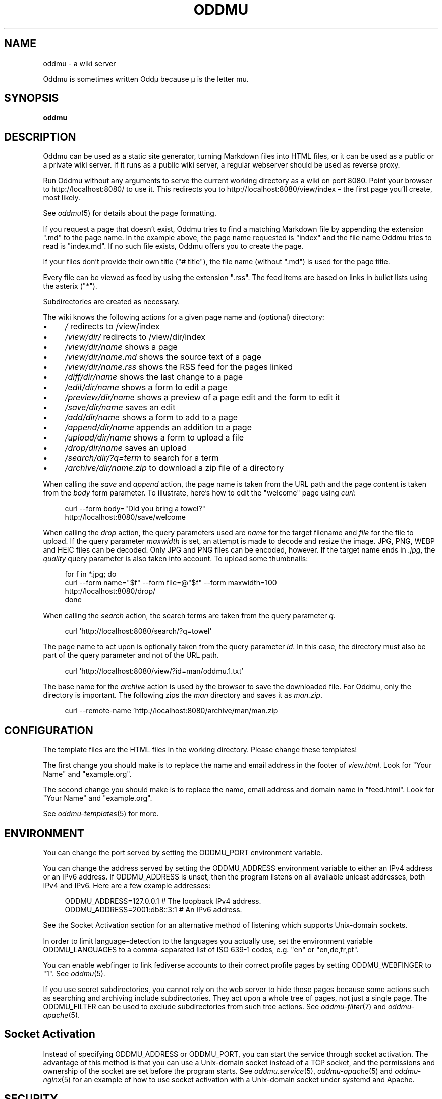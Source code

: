.\" Generated by scdoc 1.11.3
.\" Complete documentation for this program is not available as a GNU info page
.ie \n(.g .ds Aq \(aq
.el       .ds Aq '
.nh
.ad l
.\" Begin generated content:
.TH "ODDMU" "1" "2024-07-31"
.PP
.SH NAME
.PP
oddmu - a wiki server
.PP
Oddmu is sometimes written Oddµ because µ is the letter mu.\&
.PP
.SH SYNOPSIS
.PP
\fBoddmu\fR
.PP
.SH DESCRIPTION
.PP
Oddmu can be used as a static site generator, turning Markdown files into HTML
files, or it can be used as a public or a private wiki server.\& If it runs as a
public wiki server, a regular webserver should be used as reverse proxy.\&
.PP
Run Oddmu without any arguments to serve the current working directory as a wiki
on port 8080.\& Point your browser to http://localhost:8080/ to use it.\& This
redirects you to http://localhost:8080/view/index – the first page you'\&ll
create, most likely.\&
.PP
See \fIoddmu\fR(5) for details about the page formatting.\&
.PP
If you request a page that doesn'\&t exist, Oddmu tries to find a matching
Markdown file by appending the extension ".\&md" to the page name.\& In the example
above, the page name requested is "index" and the file name Oddmu tries to read
is "index.\&md".\& If no such file exists, Oddmu offers you to create the page.\&
.PP
If your files don'\&t provide their own title ("# title"), the file name (without
".\&md") is used for the page title.\&
.PP
Every file can be viewed as feed by using the extension ".\&rss".\& The
feed items are based on links in bullet lists using the asterix
("*").\&
.PP
Subdirectories are created as necessary.\&
.PP
The wiki knows the following actions for a given page name and (optional)
directory:
.PP
.PD 0
.IP \(bu 4
\fI/\fR redirects to /view/index
.IP \(bu 4
\fI/view/dir/\fR redirects to /view/dir/index
.IP \(bu 4
\fI/view/dir/name\fR shows a page
.IP \(bu 4
\fI/view/dir/name.\&md\fR shows the source text of a page
.IP \(bu 4
\fI/view/dir/name.\&rss\fR shows  the RSS feed for the pages linked
.IP \(bu 4
\fI/diff/dir/name\fR shows the last change to a page
.IP \(bu 4
\fI/edit/dir/name\fR shows a form to edit a page
.IP \(bu 4
\fI/preview/dir/name\fR shows a preview of a page edit and the form to edit it
.IP \(bu 4
\fI/save/dir/name\fR saves an edit
.IP \(bu 4
\fI/add/dir/name\fR shows a form to add to a page
.IP \(bu 4
\fI/append/dir/name\fR appends an addition to a page
.IP \(bu 4
\fI/upload/dir/name\fR shows a form to upload a file
.IP \(bu 4
\fI/drop/dir/name\fR saves an upload
.IP \(bu 4
\fI/search/dir/?\&q=term\fR to search for a term
.IP \(bu 4
\fI/archive/dir/name.\&zip\fR to download a zip file of a directory
.PD
.PP
When calling the \fIsave\fR and \fIappend\fR action, the page name is taken from the URL
path and the page content is taken from the \fIbody\fR form parameter.\& To
illustrate, here'\&s how to edit the "welcome" page using \fIcurl\fR:
.PP
.nf
.RS 4
curl --form body="Did you bring a towel?" 
  http://localhost:8080/save/welcome
.fi
.RE
.PP
When calling the \fIdrop\fR action, the query parameters used are \fIname\fR for the
target filename and \fIfile\fR for the file to upload.\& If the query parameter
\fImaxwidth\fR is set, an attempt is made to decode and resize the image.\& JPG, PNG,
WEBP and HEIC files can be decoded.\& Only JPG and PNG files can be encoded,
however.\& If the target name ends in \fI.\&jpg\fR, the \fIquality\fR query parameter is
also taken into account.\& To upload some thumbnails:
.PP
.nf
.RS 4
for f in *\&.jpg; do
  curl --form name="$f" --form file=@"$f" --form maxwidth=100 
    http://localhost:8080/drop/
done
.fi
.RE
.PP
When calling the \fIsearch\fR action, the search terms are taken from the query
parameter \fIq\fR.\&
.PP
.nf
.RS 4
curl \&'http://localhost:8080/search/?q=towel\&'
.fi
.RE
.PP
The page name to act upon is optionally taken from the query parameter \fIid\fR.\& In
this case, the directory must also be part of the query parameter and not of the
URL path.\&
.PP
.nf
.RS 4
curl \&'http://localhost:8080/view/?id=man/oddmu\&.1\&.txt\&'
.fi
.RE
.PP
The base name for the \fIarchive\fR action is used by the browser to save the
downloaded file.\& For Oddmu, only the directory is important.\& The following zips
the \fIman\fR directory and saves it as \fIman.\&zip\fR.\&
.PP
.nf
.RS 4
curl --remote-name \&'http://localhost:8080/archive/man/man\&.zip
.fi
.RE
.PP
.SH CONFIGURATION
.PP
The template files are the HTML files in the working directory.\& Please change
these templates!\&
.PP
The first change you should make is to replace the name and email address in the
footer of \fIview.\&html\fR.\& Look for "Your Name" and "example.\&org".\&
.PP
The second change you should make is to replace the name, email address and
domain name in "feed.\&html".\& Look for "Your Name" and "example.\&org".\&
.PP
See \fIoddmu-templates\fR(5) for more.\&
.PP
.SH ENVIRONMENT
.PP
You can change the port served by setting the ODDMU_PORT environment variable.\&
.PP
You can change the address served by setting the ODDMU_ADDRESS environment
variable to either an IPv4 address or an IPv6 address.\& If ODDMU_ADDRESS is
unset, then the program listens on all available unicast addresses, both IPv4
and IPv6.\& Here are a few example addresses:
.PP
.nf
.RS 4
ODDMU_ADDRESS=127\&.0\&.0\&.1      # The loopback IPv4 address\&.
ODDMU_ADDRESS=2001:db8::3:1  # An IPv6 address\&.
.fi
.RE
.PP
See the Socket Activation section for an alternative method of listening which
supports Unix-domain sockets.\&
.PP
In order to limit language-detection to the languages you actually use, set the
environment variable ODDMU_LANGUAGES to a comma-separated list of ISO 639-1
codes, e.\&g.\& "en" or "en,de,fr,pt".\&
.PP
You can enable webfinger to link fediverse accounts to their correct profile
pages by setting ODDMU_WEBFINGER to "1".\& See \fIoddmu\fR(5).\&
.PP
If you use secret subdirectories, you cannot rely on the web server to hide
those pages because some actions such as searching and archiving include
subdirectories.\& They act upon a whole tree of pages, not just a single page.\& The
ODDMU_FILTER can be used to exclude subdirectories from such tree actions.\& See
\fIoddmu-filter\fR(7) and \fIoddmu-apache\fR(5).\&
.PP
.SH Socket Activation
.PP
Instead of specifying ODDMU_ADDRESS or ODDMU_PORT, you can start the service
through socket activation.\& The advantage of this method is that you can use a
Unix-domain socket instead of a TCP socket, and the permissions and ownership of
the socket are set before the program starts.\& See \fIoddmu.\&service\fR(5),
\fIoddmu-apache\fR(5) and \fIoddmu-nginx\fR(5) for an example of how to use socket
activation with a Unix-domain socket under systemd and Apache.\&
.PP
.SH SECURITY
.PP
If the machine you are running Oddmu on is accessible from the Internet, you
must secure your installation.\& The best way to do this is use a regular web
server as a reverse proxy.\& See \fIoddmu-apache\fR(5) and \fIoddmu-nginx\fR(5) for
example configurations.\&
.PP
Oddmu assumes that all the users that can edit pages or upload files are trusted
users and therefore their content is trusted.\& Oddmu does not perform HTML
sanitization!\&
.PP
For an extra dose of security, consider using a Unix-domain socket.\&
.PP
.SH OPTIONS
.PP
Oddmu can be run on the command-line using various subcommands.\&
.PP
.PD 0
.IP \(bu 4
to generate the HTML for a single page, see \fIoddmu-html\fR(1)
.IP \(bu 4
to generate the HTML for the entire site, using Oddmu as a static site
generator, see \fIoddmu-static\fR(1)
.IP \(bu 4
to search a regular expression and replace it across all files, see
\fIoddmu-replace\fR(1)
.IP \(bu 4
to emulate a search of the files, see \fIoddmu-search\fR(1); to understand how the
search engine indexes pages and how it sorts and scores results, see
\fIoddmu-search\fR(7)
.IP \(bu 4
to find missing pages (local links that go nowhere), see \fIoddmu-missing\fR(1)
.IP \(bu 4
to add links to changes, index and hashtag pages to pages you created locally,
see \fIoddmu-notify\fR(1)
.PD
.PP
.SH EXAMPLE
.PP
When saving a page, the page name is take from the URL and the page content is
taken from the "body" form parameter.\& To illustrate, here'\&s how to edit a page
using \fIcurl\fR(1):
.PP
.nf
.RS 4
curl --form body="Did you bring a towel?" 
  http://localhost:8080/save/welcome
.fi
.RE
.PP
To compute the space used by your setup, use regular tools:
.PP
.nf
.RS 4
du --exclude=\&'*/.*\&' --exclude \&'*~\&' --block-size=M
.fi
.RE
.PP
.SH DESIGN
.PP
This is a minimal wiki.\& There is no version history.\& It'\&s well suited as a
\fIsecondary\fR medium: collaboration and conversation happens elsewhere, in chat,
on social media.\& The wiki serves as the text repository that results from these
discussions.\&
.PP
The idea is that the webserver handles as many tasks as possible.\& It logs
requests, does rate limiting, handles encryption, gets the certificates, and so
on.\& The web server acts as a reverse proxy and the wiki ends up being a content
management system with almost no structure – or endless malleability, depending
on your point of view.\& See \fIoddmu-apache\fR(5).\&
.PP
.SH NOTES
.PP
Page names are filenames with ".\&md" appended.\& If your filesystem cannot handle
it, it can'\&t be a page name.\& Filenames can contain slashes and Oddmu creates
subdirectories as necessary.\&
.PP
Files may not end with a tilde ('\&~'\&) – these are backup files.\& When saving pages
and file uploads, the old file renamed to the backup file unless the backup file
is less than an hour old, thus collapsing all edits made in an hour into a
single diff when comparing backup and current version.\&
.PP
The \fBindex\fR page is the default page.\& People visiting the "root" of the site are
redirected to "/view/index".\&
.PP
The \fBchanges\fR page is where links to new and changed files are added.\& As an
author, you can prevent this from happening by deselecting the checkbox "Add
link to the list of changes.\&" The changes page can be edited like every other
page, so it'\&s easy to undo mistakes.\&
.PP
Links on the changes page are grouped by date.\& When new links are added, the
current date of the machine Oddmu is running on is used.\& If a link already
exists on the changes page, it is moved up to the current date.\& If that leaves
an old date without any links, that date heading is removed.\&
.PP
If you want to link to the changes page, you need to do this yourself.\& Add a
link from the index, for example.\& The "view.\&html" template currently doesn'\&t do
it.\& See \fIoddmu-templates\fR(5) if you want to add the link to the template.\&
.PP
A page whose name starts with an ISO date (YYYY-MM-DD, e.\&g.\& "2023-10-28") is
called a \fBblog\fR page.\& When creating or editing blog pages, links to it are added
from other pages.\&
.PP
If the blog page name starts with the current year, a link is created from the
index page back to the blog page being created or edited.\& Again, you can prevent
this from happening by deselecting the checkbox "Add link to the list of
changes.\&" The index page can be edited like every other page, so it'\&s easy to
undo mistakes.\&
.PP
For every \fBhashtag\fR used, another link might be created.\& If a page named like
the hashtag exists, a backlink is added to it, linking to the new or edited blog
page.\&
.PP
If a link to the new or edited blog page already exists but it'\&s title is no
longer correct, it is updated.\&
.PP
New links added for blog pages are added at the top of the first unnumbered list
using the asterisk ('\&*'\&).\& If no such list exists, a new one is started at the
bottom of the page.\& This allows you to have a different unnumbered list further
up on the page, as long as it uses the minus for items ('\&-'\&).\&
.PP
Changes made locally do not create any links on the changes page, the index page
or on any hashtag pages.\& See \fIoddmu-notify\fR(1) for a way to add the necessary
links to the changes page and possibly to the index and hashtag pages.\&
.PP
A hashtag consists of a number sign ('\&#'\&) followed by Unicode letters, numbers
or the underscore ('\&_'\&).\& Thus, a hashtag ends with punctuation or whitespace.\&
.PP
The page names, titles and hashtags are loaded into memory when the server
starts.\& If you have a lot of pages, this takes a lot of memory.\&
.PP
Oddmu watches the working directory and any subdirectories for changes made
directly.\& Thus, in theory, it'\&s not necessary to restart it after making such
changes.\&
.PP
You cannot edit uploaded files.\& If you upload a file called "hello.\&txt" and
attempt to edit it by using "/edit/hello.\&txt" you create a page with the name
"hello.\&txt.\&md" instead.\&
.PP
In order to delete uploaded files via the web, create an empty file and upload
it.\& In order to delete a wiki page, save an empty page.\&
.PP
Note that some HTML file names are special: they act as templates.\& See
\fIoddmu-templates\fR(5) for their names and their use.\&
.PP
.SH SEE ALSO
.PP
.PD 0
.IP \(bu 4
\fIoddmu\fR(5), about the markup syntax and how feeds are generated based on link
lists
.IP \(bu 4
\fIoddmu-releases\fR(7), on what features are part of the latest release
.IP \(bu 4
\fIoddmu-filter\fR(7), on how to treat subdirectories as separate sites
.IP \(bu 4
\fIoddmu-search\fR(7), on how search works
.IP \(bu 4
\fIoddmu-templates\fR(5), on how to write the HTML templates
.PD
.PP
If you run Oddmu as a web server:
.PP
.PD 0
.IP \(bu 4
\fIoddmu-apache\fR(5), on how to set up Apache as a reverse proxy
.IP \(bu 4
\fIoddmu-nginx\fR(5), on how to set up freenginx as a reverse proxy
.IP \(bu 4
\fIoddmu.\&service\fR(5), on how to run the service under systemd
.PD
.PP
If you run Oddmu as a static site generator or pages offline and sync them with
Oddmu running as a webserver:
.PP
.PD 0
.IP \(bu 4
\fIoddmu-hashtags\fR(1), on how to count the hashtags used from the command-line
.IP \(bu 4
\fIoddmu-html\fR(1), on how to render a page from the command-line
.IP \(bu 4
\fIoddmu-list\fR(1), on how to list pages and titles from the command-line
.IP \(bu 4
\fIoddmu-missing\fR(1), on how to find broken local links from the command-line
.IP \(bu 4
\fIoddmu-notify\fR(1), on updating index, changes and hashtag pages from the
command-line
.IP \(bu 4
\fIoddmu-replace\fR(1), on how to search and replace text from the command-line
.IP \(bu 4
\fIoddmu-search\fR(1), on how to run a search from the command-line
.IP \(bu 4
\fIoddmu-static\fR(1), on generating a static site from the command-line
.IP \(bu 4
\fIoddmu-version\fR(1), on how to get all the build information from the binary
.PD
.PP
.SH AUTHORS
.PP
Maintained by Alex Schroeder <alex@gnu.\&org>.\&

